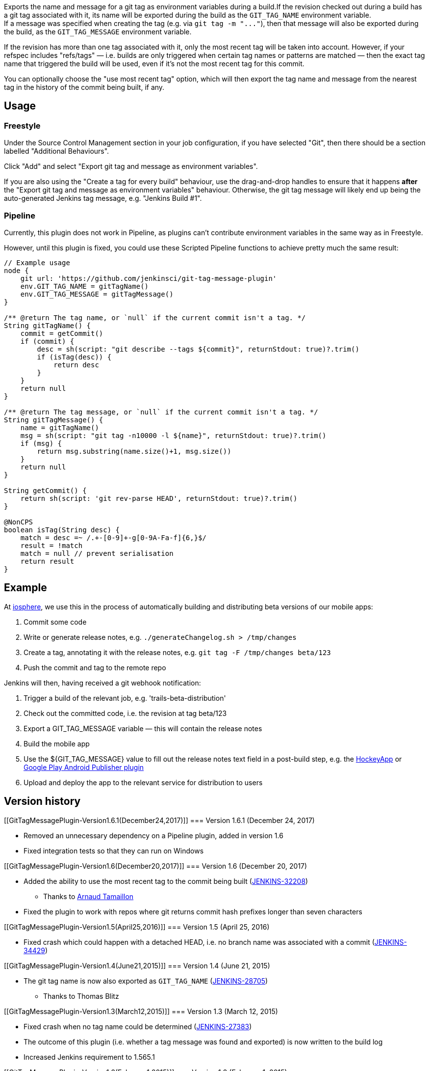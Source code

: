 Exports the name and message for a git tag as environment variables
during a build.If the revision checked out during a build has a git tag
associated with it, its name will be exported during the build as the
`+GIT_TAG_NAME+` environment variable. +
If a message was specified when creating the tag (e.g. via
`+git tag -m "..."+`), then that message will also be exported during
the build, as the `+GIT_TAG_MESSAGE+` environment variable.

If the revision has more than one tag associated with it, only the most
recent tag will be taken into account. However, if your refspec includes
"refs/tags" — i.e. builds are only triggered when certain tag names or
patterns are matched — then the exact tag name that triggered the build
will be used, even if it's not the most recent tag for this commit.

You can optionally choose the "use most recent tag" option, which will
then export the tag name and message from the nearest tag in the history
of the commit being built, if any.

[[GitTagMessagePlugin-Usage]]
== Usage

[[GitTagMessagePlugin-Freestyle]]
=== Freestyle

Under the Source Control Management section in your job configuration,
if you have selected "Git", then there should be a section labelled
"Additional Behaviours".

Click "Add" and select "Export git tag and message as environment
variables".

If you are also using the "Create a tag for every build" behaviour, use
the drag-and-drop handles to ensure that it happens *after* the "Export
git tag and message as environment variables" behaviour. Otherwise, the
git tag message will likely end up being the auto-generated Jenkins tag
message, e.g. "Jenkins Build #1".

[[GitTagMessagePlugin-Pipeline]]
=== Pipeline

Currently, this plugin does not work in Pipeline, as plugins can't
contribute environment variables in the same way as in Freestyle.

However, until this plugin is fixed, you could use these Scripted
Pipeline functions to achieve pretty much the same result:

[source,syntaxhighlighter-pre]
----
// Example usage
node {
    git url: 'https://github.com/jenkinsci/git-tag-message-plugin'
    env.GIT_TAG_NAME = gitTagName()
    env.GIT_TAG_MESSAGE = gitTagMessage()
}

/** @return The tag name, or `null` if the current commit isn't a tag. */
String gitTagName() {
    commit = getCommit()
    if (commit) {
        desc = sh(script: "git describe --tags ${commit}", returnStdout: true)?.trim()
        if (isTag(desc)) {
            return desc
        }
    }
    return null
}

/** @return The tag message, or `null` if the current commit isn't a tag. */
String gitTagMessage() {
    name = gitTagName()
    msg = sh(script: "git tag -n10000 -l ${name}", returnStdout: true)?.trim()
    if (msg) {
        return msg.substring(name.size()+1, msg.size())
    }
    return null
}

String getCommit() {
    return sh(script: 'git rev-parse HEAD', returnStdout: true)?.trim()
}

@NonCPS
boolean isTag(String desc) {
    match = desc =~ /.+-[0-9]+-g[0-9A-Fa-f]{6,}$/
    result = !match
    match = null // prevent serialisation
    return result
}
----

[[GitTagMessagePlugin-Example]]
== Example

At https://iosphere.de/[iosphere], we use this in the process of
automatically building and distributing beta versions of our mobile
apps:

. Commit some code
. Write or generate release notes, e.g.
`+./generateChangelog.sh > /tmp/changes+`
. Create a tag, annotating it with the release notes, e.g.
`+git tag -F /tmp/changes beta/123+`
. Push the commit and tag to the remote repo

Jenkins will then, having received a git webhook notification:

. Trigger a build of the relevant job, e.g. 'trails-beta-distribution'
. Check out the committed code, i.e. the revision at tag beta/123
. Export a GIT_TAG_MESSAGE variable — this will contain the release
notes
. Build the mobile app
. Use the $\{GIT_TAG_MESSAGE} value to fill out the release notes text
field in a post-build step, e.g. the
https://wiki.jenkins-ci.org/display/JENKINS/HockeyApp+Plugin[HockeyApp]
or
https://wiki.jenkins-ci.org/display/JENKINS/Google+Play+Android+Publisher+Plugin[Google
Play Android Publisher plugin]
. Upload and deploy the app to the relevant service for distribution to
users

[[GitTagMessagePlugin-Versionhistory]]
== Version history

[[GitTagMessagePlugin-Version1.6.1(December24,2017)]]
=== Version 1.6.1 (December 24, 2017)

* Removed an unnecessary dependency on a Pipeline plugin, added in
version 1.6
* Fixed integration tests so that they can run on Windows

[[GitTagMessagePlugin-Version1.6(December20,2017)]]
=== Version 1.6 (December 20, 2017)

* Added the ability to use the most recent tag to the commit being built
(https://issues.jenkins-ci.org/browse/JENKINS-32208[JENKINS-32208])
** Thanks to https://github.com/Greybird[Arnaud Tamaillon]
* Fixed the plugin to work with repos where git returns commit hash
prefixes longer than seven characters

[[GitTagMessagePlugin-Version1.5(April25,2016)]]
=== Version 1.5 (April 25, 2016)

* Fixed crash which could happen with a detached HEAD, i.e. no branch
name was associated with a commit
(https://issues.jenkins-ci.org/browse/JENKINS-34429[JENKINS-34429])

[[GitTagMessagePlugin-Version1.4(June21,2015)]]
=== Version 1.4 (June 21, 2015)

* The git tag name is now also exported as `+GIT_TAG_NAME+`
(https://issues.jenkins-ci.org/browse/JENKINS-28705[JENKINS-28705])
** Thanks to Thomas Blitz

[[GitTagMessagePlugin-Version1.3(March12,2015)]]
=== Version 1.3 (March 12, 2015)

* Fixed crash when no tag name could be determined
(https://issues.jenkins-ci.org/browse/JENKINS-27383[JENKINS-27383])
* The outcome of this plugin (i.e. whether a tag message was found and
exported) is now written to the build log
* Increased Jenkins requirement to 1.565.1

[[GitTagMessagePlugin-Version1.2(February1,2015)]]
=== Version 1.2 (February 1, 2015)

* Ensured that, if building from a tag, the message from that tag is
used (rather than a newer tag pointing at the same commit)

[[GitTagMessagePlugin-Version1.1(October31,2014)]]
=== Version 1.1 (October 31, 2014)

* Fixed crash when a detached HEAD or repo with no tags was used

[[GitTagMessagePlugin-Version1.0(October22,2014)]]
=== Version 1.0 (October 22, 2014)

* Initial release
